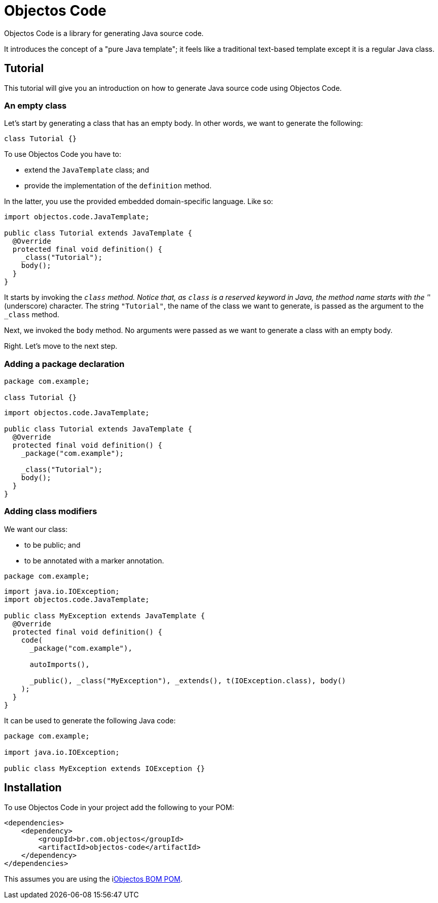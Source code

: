 = Objectos Code
:toc-title: Overview

Objectos Code is a library for generating Java source code.

It introduces the concept of a "pure Java template";
it feels like a traditional text-based template except it is a regular Java class.

== Tutorial

This tutorial will give you an introduction on how to generate Java source code using Objectos Code.

=== An empty class

Let's start by generating a class that has an empty body.
In other words, we want to generate the following:

[,java]
----
class Tutorial {}
----

To use Objectos Code you have to:

- extend the `JavaTemplate` class; and
- provide the implementation of the `definition` method.

In the latter, you use the provided embedded domain-specific language.
Like so:

[,java]
----
import objectos.code.JavaTemplate;

public class Tutorial extends JavaTemplate {
  @Override
  protected final void definition() {
    _class("Tutorial");
    body();
  }
}
----

It starts by invoking the `_class` method.
Notice that, as `class` is a reserved keyword in Java, the method name starts with the '_' (underscore) character.
The string `"Tutorial"`, the name of the class we want to generate, is passed as the argument to the `_class` method.

Next, we invoked the `body` method.
No arguments were passed as we want to generate a class with an empty body.

Right.
Let's move to the next step.

=== Adding a package declaration

[,java]
----
package com.example;

class Tutorial {}
----

[,java]
----
import objectos.code.JavaTemplate;

public class Tutorial extends JavaTemplate {
  @Override
  protected final void definition() {
    _package("com.example");
  
    _class("Tutorial");
    body();
  }
}
----

=== Adding class modifiers

We want our class:

- to be public; and
- to be annotated with a marker annotation.

[,java]
----
package com.example;
----

[,java]
----
import java.io.IOException;
import objectos.code.JavaTemplate;

public class MyException extends JavaTemplate {
  @Override
  protected final void definition() {
    code(
      _package("com.example"),

      autoImports(),

      _public(), _class("MyException"), _extends(), t(IOException.class), body()
    );
  }
}
----

It can be used to generate the following Java code:

[,java]
----
package com.example;

import java.io.IOException;

public class MyException extends IOException {}
----

== Installation

To use Objectos Code in your project add the following to your POM:

[,xml]
----
<dependencies>
    <dependency>
        <groupId>br.com.objectos</groupId>
        <artifactId>objectos-code</artifactId>
    </dependency>
</dependencies>
----

This assumes you are using the ilink:intro/install[Objectos BOM POM].
